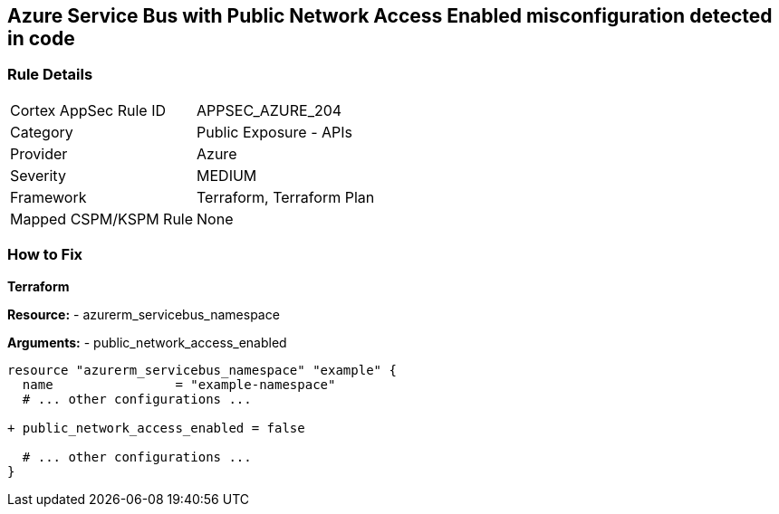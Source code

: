 == Azure Service Bus with Public Network Access Enabled misconfiguration detected in code
// Ensure 'public network access enabled' is set to 'False' for Azure Service Bus.

=== Rule Details

[cols="1,2"]
|===
|Cortex AppSec Rule ID |APPSEC_AZURE_204
|Category |Public Exposure - APIs
|Provider |Azure
|Severity |MEDIUM
|Framework |Terraform, Terraform Plan
|Mapped CSPM/KSPM Rule |None
|===


=== How to Fix

*Terraform*

*Resource:* 
- azurerm_servicebus_namespace

*Arguments:* 
- public_network_access_enabled

[source,terraform]
----
resource "azurerm_servicebus_namespace" "example" {
  name                = "example-namespace"
  # ... other configurations ...

+ public_network_access_enabled = false

  # ... other configurations ...
}
----
